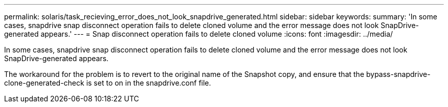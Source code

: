 ---
permalink: solaris/task_recieving_error_does_not_look_snapdrive_generated.html
sidebar: sidebar
keywords: 
summary: 'In some cases, snapdrive snap disconnect operation fails to delete cloned volume and the error message does not look SnapDrive-generated appears.'
---
= Snap disconnect operation fails to delete cloned volume
:icons: font
:imagesdir: ../media/

[.lead]
In some cases, snapdrive snap disconnect operation fails to delete cloned volume and the error message does not look SnapDrive-generated appears.

The workaround for the problem is to revert to the original name of the Snapshot copy, and ensure that the bypass-snapdrive-clone-generated-check is set to on in the snapdrive.conf file.
